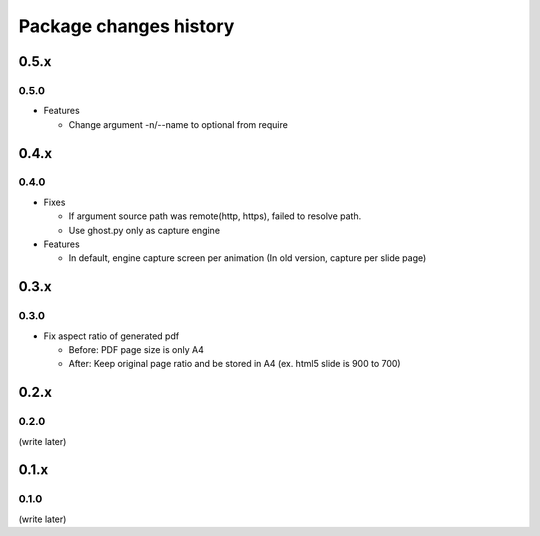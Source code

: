 =======================
Package changes history
=======================

0.5.x
=====

0.5.0
-----

* Features

  * Change argument -n/--name to optional from require

0.4.x
=====

0.4.0
-----

* Fixes

  * If argument source path was remote(http, https), failed to resolve path.
  * Use ghost.py only as capture engine

* Features

  * In default, engine capture screen per animation (In old version, capture per slide page)

0.3.x
=====

0.3.0
-----

* Fix aspect ratio of generated pdf

  * Before: PDF page size is only A4
  * After: Keep original page ratio and be stored in A4 (ex. html5 slide is 900 to 700)


0.2.x
=====

0.2.0
-----

(write later)

0.1.x
=====

0.1.0
-----

(write later)
